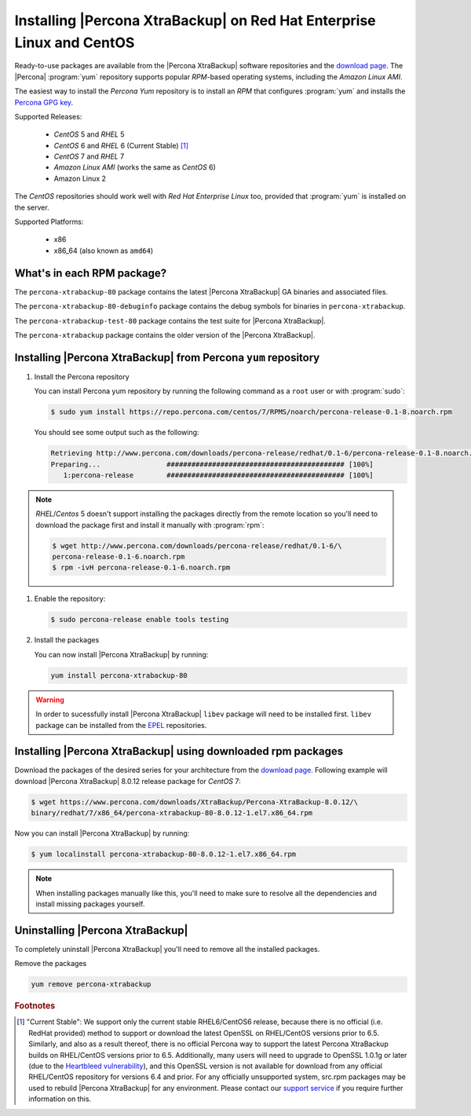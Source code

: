 .. _yum_repo:

======================================================================
Installing |Percona XtraBackup| on Red Hat Enterprise Linux and CentOS
======================================================================

Ready-to-use packages are available from the |Percona XtraBackup| software
repositories and the `download page
<https://www.percona.com/downloads/XtraBackup/>`_. The |Percona|
:program:`yum` repository supports popular *RPM*-based operating systems,
including the *Amazon Linux AMI*.

The easiest way to install the *Percona Yum* repository is to install an *RPM*
that configures :program:`yum` and installs the `Percona GPG key
<https://www.percona.com/downloads/RPM-GPG-KEY-percona>`_.

Supported Releases:


 * *CentOS* 5 and *RHEL* 5

 * *CentOS* 6 and *RHEL* 6 (Current Stable) [#f1]_

 * *CentOS* 7 and *RHEL* 7

 * *Amazon Linux AMI* (works the same as *CentOS* 6)

 * Amazon Linux 2

The *CentOS* repositories should work well with *Red Hat Enterprise Linux* too,
provided that :program:`yum` is installed on the server.

Supported Platforms:

 * x86
 * x86_64 (also known as ``amd64``)

What's in each RPM package?
===========================

The ``percona-xtrabackup-80`` package contains the latest |Percona XtraBackup|
GA binaries and associated files.

The ``percona-xtrabackup-80-debuginfo`` package contains the debug symbols for
binaries in ``percona-xtrabackup``.

The ``percona-xtrabackup-test-80`` package contains the test suite for |Percona
XtraBackup|.

The ``percona-xtrabackup`` package contains the older version of the
|Percona XtraBackup|.

Installing |Percona XtraBackup| from Percona ``yum`` repository
===============================================================

1. Install the Percona repository

   You can install Percona yum repository by running the following command as a
   ``root`` user or with :program:`sudo`:

   .. code-block:: bash

     $ sudo yum install https://repo.percona.com/centos/7/RPMS/noarch/percona-release-0.1-8.noarch.rpm

   You should see some output such as the following:

   .. code-block:: bash

     Retrieving http://www.percona.com/downloads/percona-release/redhat/0.1-6/percona-release-0.1-8.noarch.rpm
     Preparing...                ########################################### [100%]
        1:percona-release        ########################################### [100%]

.. note::

  *RHEL*/*Centos* 5 doesn't support installing the packages directly from the
  remote location so you'll need to download the package first and install it
  manually with :program:`rpm`:

  .. code-block:: bash

    $ wget http://www.percona.com/downloads/percona-release/redhat/0.1-6/\
    percona-release-0.1-6.noarch.rpm
    $ rpm -ivH percona-release-0.1-6.noarch.rpm

#. Enable the repository:

   .. code-block:: bash

      $ sudo percona-release enable tools testing

#. Install the packages

   You can now install |Percona XtraBackup| by running:

   .. code-block:: bash

     yum install percona-xtrabackup-80

.. warning::

   In order to sucessfully install |Percona XtraBackup| ``libev`` package will
   need to be installed first. ``libev`` package can be installed from the
   `EPEL <https://fedoraproject.org/wiki/EPEL>`_ repositories.

.. _standalone_rpm:

Installing |Percona XtraBackup| using downloaded rpm packages
=============================================================

Download the packages of the desired series for your architecture from the
`download page <https://www.percona.com/downloads/XtraBackup/>`_. Following
example will download |Percona XtraBackup| 8.0.12 release package for
*CentOS* 7:

.. code-block:: bash

  $ wget https://www.percona.com/downloads/XtraBackup/Percona-XtraBackup-8.0.12/\
  binary/redhat/7/x86_64/percona-xtrabackup-80-8.0.12-1.el7.x86_64.rpm

Now you can install |Percona XtraBackup| by running:

.. code-block:: bash

 $ yum localinstall percona-xtrabackup-80-8.0.12-1.el7.x86_64.rpm

.. note::

  When installing packages manually like this, you'll need to make sure to
  resolve all the dependencies and install missing packages yourself.

Uninstalling |Percona XtraBackup|
=================================

To completely uninstall |Percona XtraBackup| you'll need to remove all the
installed packages.

Remove the packages

.. code-block:: bash

  yum remove percona-xtrabackup

.. rubric:: Footnotes

.. [#f1]

  "Current Stable": We support only the current stable RHEL6/CentOS6
  release, because there is no official (i.e. RedHat provided) method to
  support or download the latest OpenSSL on RHEL/CentOS versions prior to 6.5.
  Similarly, and also as a result thereof, there is no official Percona way to
  support the latest Percona XtraBackup builds on RHEL/CentOS versions prior to
  6.5. Additionally, many users will need to upgrade to OpenSSL 1.0.1g or later
  (due to the `Heartbleed vulnerability
  <http://www.percona.com/resources/ceo-customer-advisory-heartbleed>`_), and
  this OpenSSL version is not available for download from any official
  RHEL/CentOS repository for versions 6.4 and prior. For any officially
  unsupported system, src.rpm packages may be used to rebuild |Percona
  XtraBackup| for any environment. Please contact our `support service
  <http://www.percona.com/products/mysql-support>`_ if you require further
  information on this.
